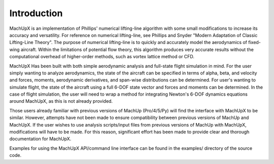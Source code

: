 Introduction
============

MachUpX is an implementation of Phillips' numerical lifting-line algorithm with some small modifications to increase its accuracy and versatility. For reference on numerical lifting-line, see Phillips and Snyder "Modern Adaptation of Classic Lifting-Line Theory". The purpose of numerical lifting-line is to quickly and accurately model the aerodynamics of fixed-wing aircraft. Within the limitations of potential flow theory, this algorithm produces very accurate results without the computational overhead of higher-order methods, such as vortex lattice method or CFD.

MachUpX Has been built with both simple aerodynamic analysis and full-state flight simulation in mind. For the user simply wanting to analyze aerodynamics, the state of the aircraft can be specified in terms of alpha, beta, and velocity and forces, moments, aerodynamic derivatives, and span-wise distributions can be determined. For user's wanting to simulate flight, the state of the aircraft using a full 6-DOF state vector and forces and moments can be determined. In the case of flight simulation, the user will need to wrap a method for integrating Newton's 6-DOF dynamics equations around MachUpX, as this is not already provided.

Those users already familiar with previous versions of MachUp (Pro/4/5/Py) will find the interface with MachUpX to be similar. However, attempts have not been made to ensure compatibility between previous versions of MachUp and MachUpX. If the user wishes to use analysis scripts/input files from previous versions of MachUp with MachUpX, modifications will have to be made. For this reason, significant effort has been made to provide clear and thorough documentation for MachUpX.

Examples for using the MachUpX API/command line interface can be found in the examples/ directory of the source code.